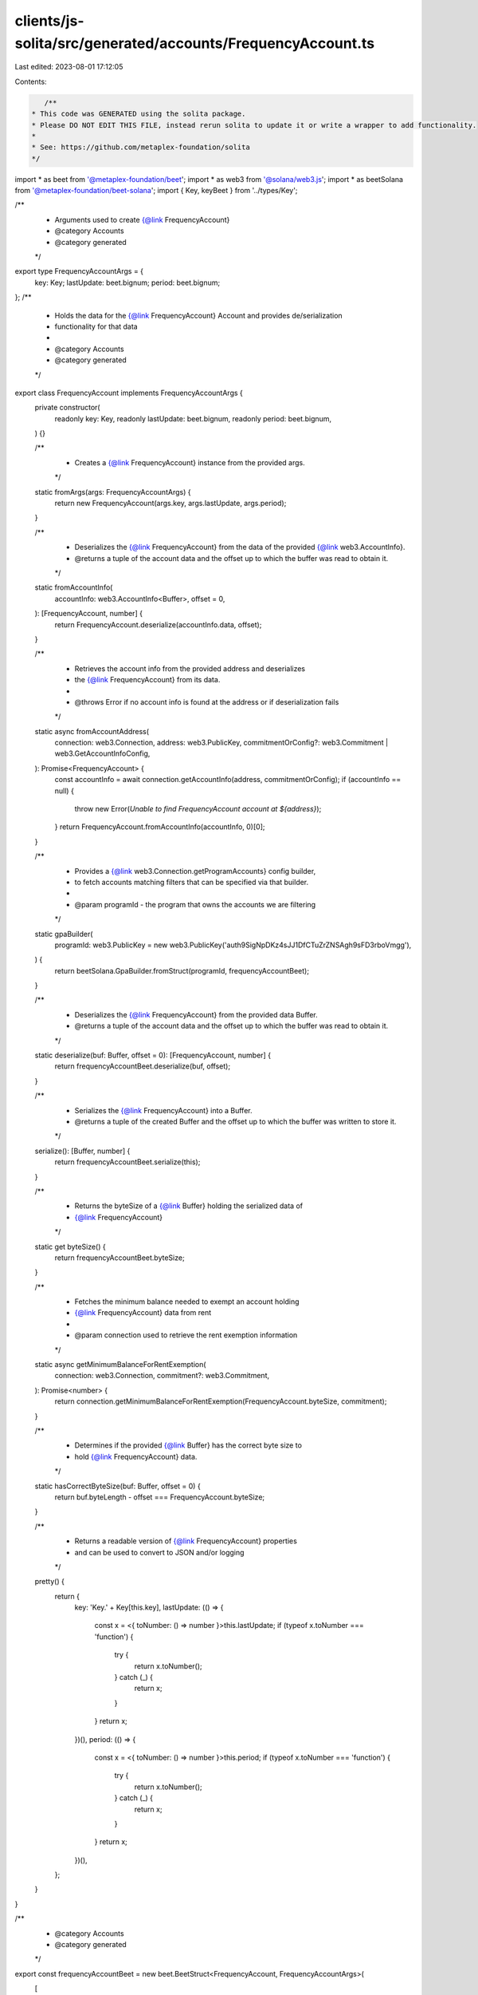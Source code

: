 clients/js-solita/src/generated/accounts/FrequencyAccount.ts
============================================================

Last edited: 2023-08-01 17:12:05

Contents:

.. code-block:: ts

    /**
 * This code was GENERATED using the solita package.
 * Please DO NOT EDIT THIS FILE, instead rerun solita to update it or write a wrapper to add functionality.
 *
 * See: https://github.com/metaplex-foundation/solita
 */

import * as beet from '@metaplex-foundation/beet';
import * as web3 from '@solana/web3.js';
import * as beetSolana from '@metaplex-foundation/beet-solana';
import { Key, keyBeet } from '../types/Key';

/**
 * Arguments used to create {@link FrequencyAccount}
 * @category Accounts
 * @category generated
 */
export type FrequencyAccountArgs = {
  key: Key;
  lastUpdate: beet.bignum;
  period: beet.bignum;
};
/**
 * Holds the data for the {@link FrequencyAccount} Account and provides de/serialization
 * functionality for that data
 *
 * @category Accounts
 * @category generated
 */
export class FrequencyAccount implements FrequencyAccountArgs {
  private constructor(
    readonly key: Key,
    readonly lastUpdate: beet.bignum,
    readonly period: beet.bignum,
  ) {}

  /**
   * Creates a {@link FrequencyAccount} instance from the provided args.
   */
  static fromArgs(args: FrequencyAccountArgs) {
    return new FrequencyAccount(args.key, args.lastUpdate, args.period);
  }

  /**
   * Deserializes the {@link FrequencyAccount} from the data of the provided {@link web3.AccountInfo}.
   * @returns a tuple of the account data and the offset up to which the buffer was read to obtain it.
   */
  static fromAccountInfo(
    accountInfo: web3.AccountInfo<Buffer>,
    offset = 0,
  ): [FrequencyAccount, number] {
    return FrequencyAccount.deserialize(accountInfo.data, offset);
  }

  /**
   * Retrieves the account info from the provided address and deserializes
   * the {@link FrequencyAccount} from its data.
   *
   * @throws Error if no account info is found at the address or if deserialization fails
   */
  static async fromAccountAddress(
    connection: web3.Connection,
    address: web3.PublicKey,
    commitmentOrConfig?: web3.Commitment | web3.GetAccountInfoConfig,
  ): Promise<FrequencyAccount> {
    const accountInfo = await connection.getAccountInfo(address, commitmentOrConfig);
    if (accountInfo == null) {
      throw new Error(`Unable to find FrequencyAccount account at ${address}`);
    }
    return FrequencyAccount.fromAccountInfo(accountInfo, 0)[0];
  }

  /**
   * Provides a {@link web3.Connection.getProgramAccounts} config builder,
   * to fetch accounts matching filters that can be specified via that builder.
   *
   * @param programId - the program that owns the accounts we are filtering
   */
  static gpaBuilder(
    programId: web3.PublicKey = new web3.PublicKey('auth9SigNpDKz4sJJ1DfCTuZrZNSAgh9sFD3rboVmgg'),
  ) {
    return beetSolana.GpaBuilder.fromStruct(programId, frequencyAccountBeet);
  }

  /**
   * Deserializes the {@link FrequencyAccount} from the provided data Buffer.
   * @returns a tuple of the account data and the offset up to which the buffer was read to obtain it.
   */
  static deserialize(buf: Buffer, offset = 0): [FrequencyAccount, number] {
    return frequencyAccountBeet.deserialize(buf, offset);
  }

  /**
   * Serializes the {@link FrequencyAccount} into a Buffer.
   * @returns a tuple of the created Buffer and the offset up to which the buffer was written to store it.
   */
  serialize(): [Buffer, number] {
    return frequencyAccountBeet.serialize(this);
  }

  /**
   * Returns the byteSize of a {@link Buffer} holding the serialized data of
   * {@link FrequencyAccount}
   */
  static get byteSize() {
    return frequencyAccountBeet.byteSize;
  }

  /**
   * Fetches the minimum balance needed to exempt an account holding
   * {@link FrequencyAccount} data from rent
   *
   * @param connection used to retrieve the rent exemption information
   */
  static async getMinimumBalanceForRentExemption(
    connection: web3.Connection,
    commitment?: web3.Commitment,
  ): Promise<number> {
    return connection.getMinimumBalanceForRentExemption(FrequencyAccount.byteSize, commitment);
  }

  /**
   * Determines if the provided {@link Buffer} has the correct byte size to
   * hold {@link FrequencyAccount} data.
   */
  static hasCorrectByteSize(buf: Buffer, offset = 0) {
    return buf.byteLength - offset === FrequencyAccount.byteSize;
  }

  /**
   * Returns a readable version of {@link FrequencyAccount} properties
   * and can be used to convert to JSON and/or logging
   */
  pretty() {
    return {
      key: 'Key.' + Key[this.key],
      lastUpdate: (() => {
        const x = <{ toNumber: () => number }>this.lastUpdate;
        if (typeof x.toNumber === 'function') {
          try {
            return x.toNumber();
          } catch (_) {
            return x;
          }
        }
        return x;
      })(),
      period: (() => {
        const x = <{ toNumber: () => number }>this.period;
        if (typeof x.toNumber === 'function') {
          try {
            return x.toNumber();
          } catch (_) {
            return x;
          }
        }
        return x;
      })(),
    };
  }
}

/**
 * @category Accounts
 * @category generated
 */
export const frequencyAccountBeet = new beet.BeetStruct<FrequencyAccount, FrequencyAccountArgs>(
  [
    ['key', keyBeet],
    ['lastUpdate', beet.i64],
    ['period', beet.i64],
  ],
  FrequencyAccount.fromArgs,
  'FrequencyAccount',
);


